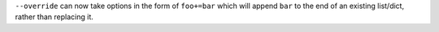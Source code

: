 ``--override`` can now take options in the form of ``foo+=bar`` which
will append ``bar`` to the end of an existing list/dict, rather than
replacing it.

